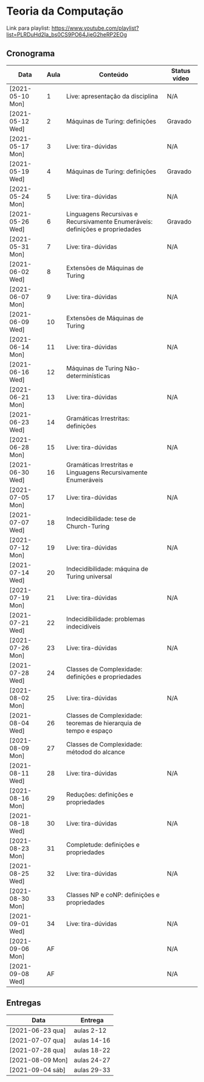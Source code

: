 * Teoria da Computação

  Link para playlist: https://www.youtube.com/playlist?list=PLRDuHd2Ia_bs0CS9PO64JjeG2heRP2EOg

** Cronograma

  | Data             | Aula | Conteúdo                                                                      | Status vídeo |
  |------------------+------+-------------------------------------------------------------------------------+--------------|
  | [2021-05-10 Mon] |    1 | Live: apresentação da disciplina                                              | N/A          |
  | [2021-05-12 Wed] |    2 | Máquinas de Turing: definições                                                | Gravado      |
  | [2021-05-17 Mon] |    3 | Live: tira-dúvidas                                                            | N/A          |
  | [2021-05-19 Wed] |    4 | Máquinas de Turing: definições                                                | Gravado      |
  | [2021-05-24 Mon] |    5 | Live: tira-dúvidas                                                            | N/A          |
  | [2021-05-26 Wed] |    6 | Linguagens Recursivas e Recursivamente Enumeráveis: definições e propriedades | Gravado      |
  | [2021-05-31 Mon] |    7 | Live: tira-dúvidas                                                            | N/A          |
  | [2021-06-02 Wed] |    8 | Extensões de Máquinas de Turing                                               |              |
  | [2021-06-07 Mon] |    9 | Live: tira-dúvidas                                                            | N/A          |
  | [2021-06-09 Wed] |   10 | Extensões de Máquinas de Turing                                               |              |
  | [2021-06-14 Mon] |   11 | Live: tira-dúvidas                                                            | N/A          |
  | [2021-06-16 Wed] |   12 | Máquinas de Turing Não-determinísticas                                        |              |
  | [2021-06-21 Mon] |   13 | Live: tira-dúvidas                                                            | N/A          |
  | [2021-06-23 Wed] |   14 | Gramáticas Irrestritas: definições                                            |              |
  | [2021-06-28 Mon] |   15 | Live: tira-dúvidas                                                            | N/A          |
  | [2021-06-30 Wed] |   16 | Gramáticas Irrestritas e Linguagens Recursivamente Enumeráveis                |              |
  | [2021-07-05 Mon] |   17 | Live: tira-dúvidas                                                            | N/A          |
  | [2021-07-07 Wed] |   18 | Indecidibilidade: tese de Church-Turing                                       |              |
  | [2021-07-12 Mon] |   19 | Live: tira-dúvidas                                                            | N/A          |
  | [2021-07-14 Wed] |   20 | Indecidibilidade: máquina de Turing universal                                 |              |
  | [2021-07-19 Mon] |   21 | Live: tira-dúvidas                                                            | N/A          |
  | [2021-07-21 Wed] |   22 | Indecidibilidade: problemas indecidíveis                                      |              |
  | [2021-07-26 Mon] |   23 | Live: tira-dúvidas                                                            | N/A          |
  | [2021-07-28 Wed] |   24 | Classes de Complexidade: definições e propriedades                            |              |
  | [2021-08-02 Mon] |   25 | Live: tira-dúvidas                                                            | N/A          |
  | [2021-08-04 Wed] |   26 | Classes de Complexidade: teoremas de hierarquia de tempo e espaço             |              |
  | [2021-08-09 Mon] |   27 | Classes de Complexidade: métodod do alcance                                   |              |
  | [2021-08-11 Wed] |   28 | Live: tira-dúvidas                                                            | N/A          |
  | [2021-08-16 Mon] |   29 | Reduções: definições e propriedades                                           |              |
  | [2021-08-18 Wed] |   30 | Live: tira-dúvidas                                                            | N/A          |
  | [2021-08-23 Mon] |   31 | Completude: definições e propriedades                                         |              |
  | [2021-08-25 Wed] |   32 | Live: tira-dúvidas                                                            | N/A          |
  | [2021-08-30 Mon] |   33 | Classes NP e coNP: definições e propriedades                                  |              |
  | [2021-09-01 Wed] |   34 | Live: tira-dúvidas                                                            | N/A          |
  | [2021-09-06 Mon] |   AF |                                                                               | N/A          |
  | [2021-09-08 Wed] |   AF |                                                                               | N/A          |

** Entregas

| Data             | Entrega     |
|------------------+-------------|
| [2021-06-23 qua] | aulas 2-12  |
| [2021-07-07 qua] | aulas 14-16 |
| [2021-07-28 qua] | aulas 18-22 |
| [2021-08-09 Mon] | aulas 24-27 |
| [2021-09-04 sáb] | aulas 29-33 |
